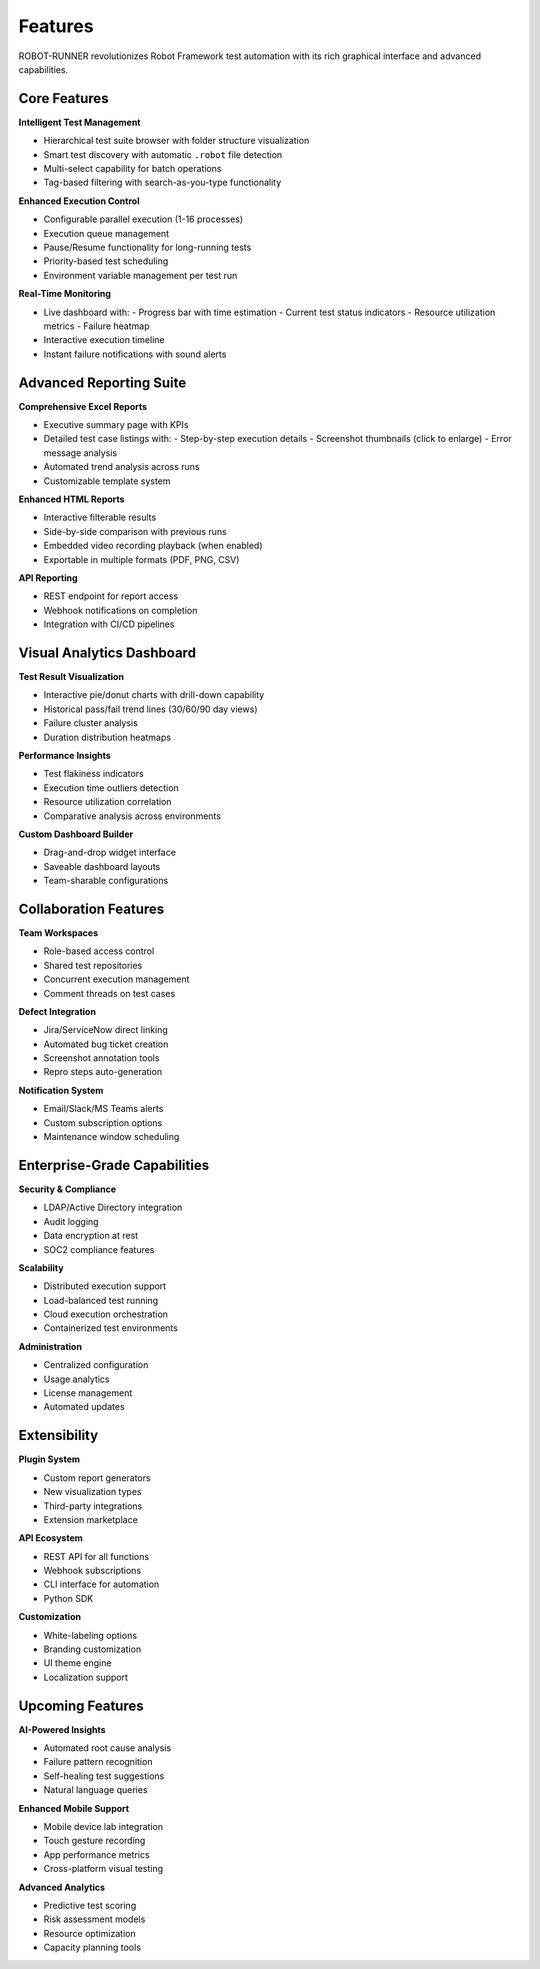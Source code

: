 Features
========

ROBOT-RUNNER revolutionizes Robot Framework test automation with its rich graphical interface and advanced capabilities.

Core Features
--------------

**Intelligent Test Management**

- Hierarchical test suite browser with folder structure visualization
- Smart test discovery with automatic ``.robot`` file detection
- Multi-select capability for batch operations
- Tag-based filtering with search-as-you-type functionality

**Enhanced Execution Control**

- Configurable parallel execution (1-16 processes)
- Execution queue management
- Pause/Resume functionality for long-running tests
- Priority-based test scheduling
- Environment variable management per test run

**Real-Time Monitoring**

- Live dashboard with:
  - Progress bar with time estimation
  - Current test status indicators
  - Resource utilization metrics
  - Failure heatmap
- Interactive execution timeline
- Instant failure notifications with sound alerts

Advanced Reporting Suite
-------------------------

**Comprehensive Excel Reports**

- Executive summary page with KPIs
- Detailed test case listings with:
  - Step-by-step execution details
  - Screenshot thumbnails (click to enlarge)
  - Error message analysis
- Automated trend analysis across runs
- Customizable template system

**Enhanced HTML Reports**

- Interactive filterable results
- Side-by-side comparison with previous runs
- Embedded video recording playback (when enabled)
- Exportable in multiple formats (PDF, PNG, CSV)

**API Reporting**

- REST endpoint for report access
- Webhook notifications on completion
- Integration with CI/CD pipelines

Visual Analytics Dashboard
---------------------------

**Test Result Visualization**

- Interactive pie/donut charts with drill-down capability
- Historical pass/fail trend lines (30/60/90 day views)
- Failure cluster analysis
- Duration distribution heatmaps

**Performance Insights**

- Test flakiness indicators
- Execution time outliers detection
- Resource utilization correlation
- Comparative analysis across environments

**Custom Dashboard Builder**

- Drag-and-drop widget interface
- Saveable dashboard layouts
- Team-sharable configurations

Collaboration Features
-----------------------

**Team Workspaces**

- Role-based access control
- Shared test repositories
- Concurrent execution management
- Comment threads on test cases

**Defect Integration**

- Jira/ServiceNow direct linking
- Automated bug ticket creation
- Screenshot annotation tools
- Repro steps auto-generation

**Notification System**

- Email/Slack/MS Teams alerts
- Custom subscription options
- Maintenance window scheduling

Enterprise-Grade Capabilities
------------------------------

**Security & Compliance**

- LDAP/Active Directory integration
- Audit logging
- Data encryption at rest
- SOC2 compliance features

**Scalability**

- Distributed execution support
- Load-balanced test running
- Cloud execution orchestration
- Containerized test environments

**Administration**

- Centralized configuration
- Usage analytics
- License management
- Automated updates

Extensibility
-------------

**Plugin System**

- Custom report generators
- New visualization types
- Third-party integrations
- Extension marketplace

**API Ecosystem**

- REST API for all functions
- Webhook subscriptions
- CLI interface for automation
- Python SDK

**Customization**

- White-labeling options
- Branding customization
- UI theme engine
- Localization support

Upcoming Features
------------------

**AI-Powered Insights**

- Automated root cause analysis
- Failure pattern recognition
- Self-healing test suggestions
- Natural language queries

**Enhanced Mobile Support**

- Mobile device lab integration
- Touch gesture recording
- App performance metrics
- Cross-platform visual testing

**Advanced Analytics**

- Predictive test scoring
- Risk assessment models
- Resource optimization
- Capacity planning tools